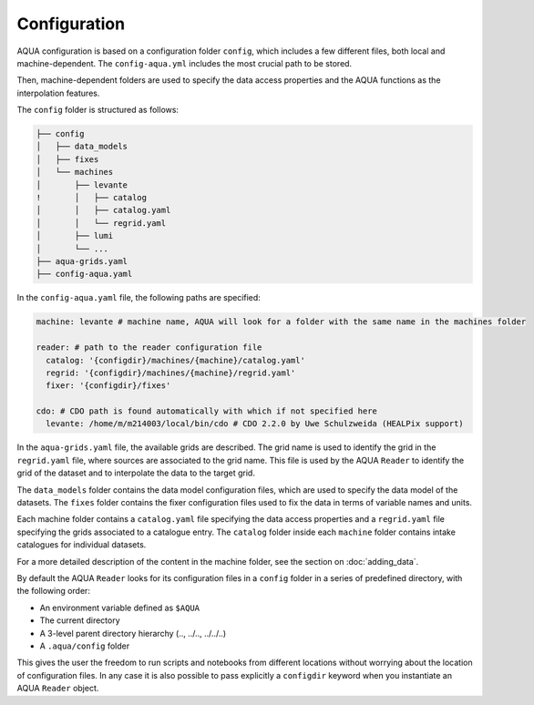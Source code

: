 Configuration
=============

AQUA configuration is based on a configuration folder ``config``, which includes a few different files, both local and machine-dependent. 
The ``config-aqua.yml`` includes the most crucial path to be stored.

Then, machine-dependent folders are used to specify the data access properties and the AQUA functions as the interpolation features.

The ``config`` folder is structured as follows:


.. code-block:: text

    ├── config
    │   ├── data_models
    │   ├── fixes
    │   └── machines
    │       ├── levante
    !       │   ├── catalog 
    │       │   ├── catalog.yaml
    │       │   └── regrid.yaml
    │       ├── lumi
    │       └── ...
    ├── aqua-grids.yaml
    ├── config-aqua.yaml
    
In the ``config-aqua.yaml`` file, the following paths are specified:

.. code-block:: yaml

    machine: levante # machine name, AQUA will look for a folder with the same name in the machines folder

    reader: # path to the reader configuration file
      catalog: '{configdir}/machines/{machine}/catalog.yaml'
      regrid: '{configdir}/machines/{machine}/regrid.yaml'
      fixer: '{configdir}/fixes'

    cdo: # CDO path is found automatically with which if not specified here
      levante: /home/m/m214003/local/bin/cdo # CDO 2.2.0 by Uwe Schulzweida (HEALPix support)

In the ``aqua-grids.yaml`` file, the available grids are described.
The grid name is used to identify the grid in the ``regrid.yaml`` file, where sources are associated to the grid name.
This file is used by the AQUA ``Reader`` to identify the grid of the dataset and to interpolate the data to the target grid.

The ``data_models`` folder contains the data model configuration files, which are used to specify the data model of the datasets.
The ``fixes`` folder contains the fixer configuration files used to fix the data in terms of variable names and units.

Each machine folder contains a ``catalog.yaml`` file specifying the data access properties and a ``regrid.yaml`` file specifying the grids associated to a catalogue entry. 
The ``catalog`` folder inside each ``machine`` folder contains intake catalogues for individual datasets.

For a more detailed description of the content in the machine folder, see the section on :doc:`adding_data`.

By default the AQUA ``Reader`` looks for its configuration files in a ``config`` folder in a series of predefined directory, with the following order:

- An environment variable defined as ``$AQUA``
- The current directory
- A 3-level parent directory hierarchy (.., ../.., ../../..)
- A ``.aqua/config`` folder

This gives the user the freedom to run scripts and notebooks from different locations without worrying about the location of configuration files. 
In any case it is also possible to pass explicitly a ``configdir`` keyword when you instantiate an AQUA ``Reader`` object.
